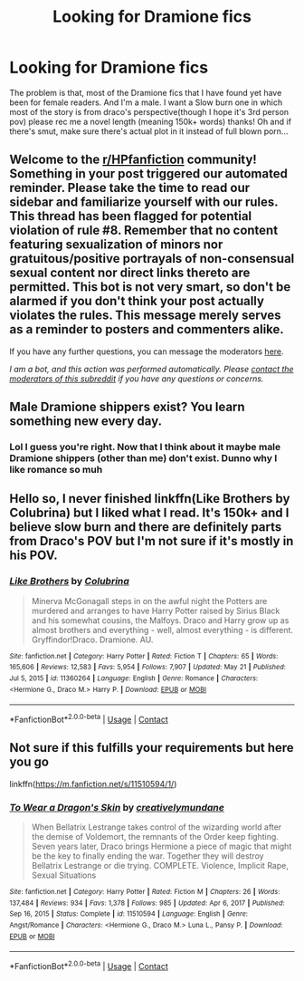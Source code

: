 #+TITLE: Looking for Dramione fics

* Looking for Dramione fics
:PROPERTIES:
:Author: Young-Sudden
:Score: 3
:DateUnix: 1621694592.0
:DateShort: 2021-May-22
:FlairText: Request
:END:
The problem is that, most of the Dramione fics that I have found yet have been for female readers. And I'm a male. I want a Slow burn one in which most of the story is from draco's perspective(though I hope it's 3rd person pov) please rec me a novel length (meaning 150k+ words) thanks! Oh and if there's smut, make sure there's actual plot in it instead of full blown porn...


** Welcome to the [[/r/HPfanfiction][r/HPfanfiction]] community! Something in your post triggered our automated reminder. Please take the time to read our sidebar and familiarize yourself with our rules. This thread has been flagged for potential violation of rule #8. Remember that no content featuring sexualization of minors nor gratuitous/positive portrayals of non-consensual sexual content nor direct links thereto are permitted. This bot is not very smart, so don't be alarmed if you don't think your post actually violates the rules. This message merely serves as a reminder to posters and commenters alike.

If you have any further questions, you can message the moderators [[https://www.reddit.com/message/compose?to=%2Fr%2FHPfanfiction][here]].

/I am a bot, and this action was performed automatically. Please [[/message/compose/?to=/r/HPfanfiction][contact the moderators of this subreddit]] if you have any questions or concerns./
:PROPERTIES:
:Author: AutoModerator
:Score: 1
:DateUnix: 1621694658.0
:DateShort: 2021-May-22
:END:


** Male Dramione shippers exist? You learn something new every day.
:PROPERTIES:
:Author: the-squat-team
:Score: 6
:DateUnix: 1621711042.0
:DateShort: 2021-May-22
:END:

*** Lol I guess you're right. Now that I think about it maybe male Dramione shippers (other than me) don't exist. Dunno why I like romance so muh
:PROPERTIES:
:Author: Young-Sudden
:Score: 3
:DateUnix: 1621711825.0
:DateShort: 2021-May-23
:END:


** Hello so, I never finished linkffn(Like Brothers by Colubrina) but I liked what I read. It's 150k+ and I believe slow burn and there are definitely parts from Draco's POV but I'm not sure if it's mostly in his POV.
:PROPERTIES:
:Author: sailingg
:Score: 1
:DateUnix: 1621712744.0
:DateShort: 2021-May-23
:END:

*** [[https://www.fanfiction.net/s/11360264/1/][*/Like Brothers/*]] by [[https://www.fanfiction.net/u/4314892/Colubrina][/Colubrina/]]

#+begin_quote
  Minerva McGonagall steps in on the awful night the Potters are murdered and arranges to have Harry Potter raised by Sirius Black and his somewhat cousins, the Malfoys. Draco and Harry grow up as almost brothers and everything - well, almost everything - is different. Gryffindor!Draco. Dramione. AU.
#+end_quote

^{/Site/:} ^{fanfiction.net} ^{*|*} ^{/Category/:} ^{Harry} ^{Potter} ^{*|*} ^{/Rated/:} ^{Fiction} ^{T} ^{*|*} ^{/Chapters/:} ^{65} ^{*|*} ^{/Words/:} ^{165,606} ^{*|*} ^{/Reviews/:} ^{12,583} ^{*|*} ^{/Favs/:} ^{5,954} ^{*|*} ^{/Follows/:} ^{7,907} ^{*|*} ^{/Updated/:} ^{May} ^{21} ^{*|*} ^{/Published/:} ^{Jul} ^{5,} ^{2015} ^{*|*} ^{/id/:} ^{11360264} ^{*|*} ^{/Language/:} ^{English} ^{*|*} ^{/Genre/:} ^{Romance} ^{*|*} ^{/Characters/:} ^{<Hermione} ^{G.,} ^{Draco} ^{M.>} ^{Harry} ^{P.} ^{*|*} ^{/Download/:} ^{[[http://www.ff2ebook.com/old/ffn-bot/index.php?id=11360264&source=ff&filetype=epub][EPUB]]} ^{or} ^{[[http://www.ff2ebook.com/old/ffn-bot/index.php?id=11360264&source=ff&filetype=mobi][MOBI]]}

--------------

*FanfictionBot*^{2.0.0-beta} | [[https://github.com/FanfictionBot/reddit-ffn-bot/wiki/Usage][Usage]] | [[https://www.reddit.com/message/compose?to=tusing][Contact]]
:PROPERTIES:
:Author: FanfictionBot
:Score: 0
:DateUnix: 1621712767.0
:DateShort: 2021-May-23
:END:


** Not sure if this fulfills your requirements but here you go

linkffn([[https://m.fanfiction.net/s/11510594/1/]])
:PROPERTIES:
:Author: sweetaznsugar
:Score: 1
:DateUnix: 1621752977.0
:DateShort: 2021-May-23
:END:

*** [[https://www.fanfiction.net/s/11510594/1/][*/To Wear a Dragon's Skin/*]] by [[https://www.fanfiction.net/u/6711143/creativelymundane][/creativelymundane/]]

#+begin_quote
  When Bellatrix Lestrange takes control of the wizarding world after the demise of Voldemort, the remnants of the Order keep fighting. Seven years later, Draco brings Hermione a piece of magic that might be the key to finally ending the war. Together they will destroy Bellatrix Lestrange or die trying. COMPLETE. Violence, Implicit Rape, Sexual Situations
#+end_quote

^{/Site/:} ^{fanfiction.net} ^{*|*} ^{/Category/:} ^{Harry} ^{Potter} ^{*|*} ^{/Rated/:} ^{Fiction} ^{M} ^{*|*} ^{/Chapters/:} ^{26} ^{*|*} ^{/Words/:} ^{137,484} ^{*|*} ^{/Reviews/:} ^{934} ^{*|*} ^{/Favs/:} ^{1,378} ^{*|*} ^{/Follows/:} ^{985} ^{*|*} ^{/Updated/:} ^{Apr} ^{6,} ^{2017} ^{*|*} ^{/Published/:} ^{Sep} ^{16,} ^{2015} ^{*|*} ^{/Status/:} ^{Complete} ^{*|*} ^{/id/:} ^{11510594} ^{*|*} ^{/Language/:} ^{English} ^{*|*} ^{/Genre/:} ^{Angst/Romance} ^{*|*} ^{/Characters/:} ^{<Hermione} ^{G.,} ^{Draco} ^{M.>} ^{Luna} ^{L.,} ^{Pansy} ^{P.} ^{*|*} ^{/Download/:} ^{[[http://www.ff2ebook.com/old/ffn-bot/index.php?id=11510594&source=ff&filetype=epub][EPUB]]} ^{or} ^{[[http://www.ff2ebook.com/old/ffn-bot/index.php?id=11510594&source=ff&filetype=mobi][MOBI]]}

--------------

*FanfictionBot*^{2.0.0-beta} | [[https://github.com/FanfictionBot/reddit-ffn-bot/wiki/Usage][Usage]] | [[https://www.reddit.com/message/compose?to=tusing][Contact]]
:PROPERTIES:
:Author: FanfictionBot
:Score: 0
:DateUnix: 1621752995.0
:DateShort: 2021-May-23
:END:
